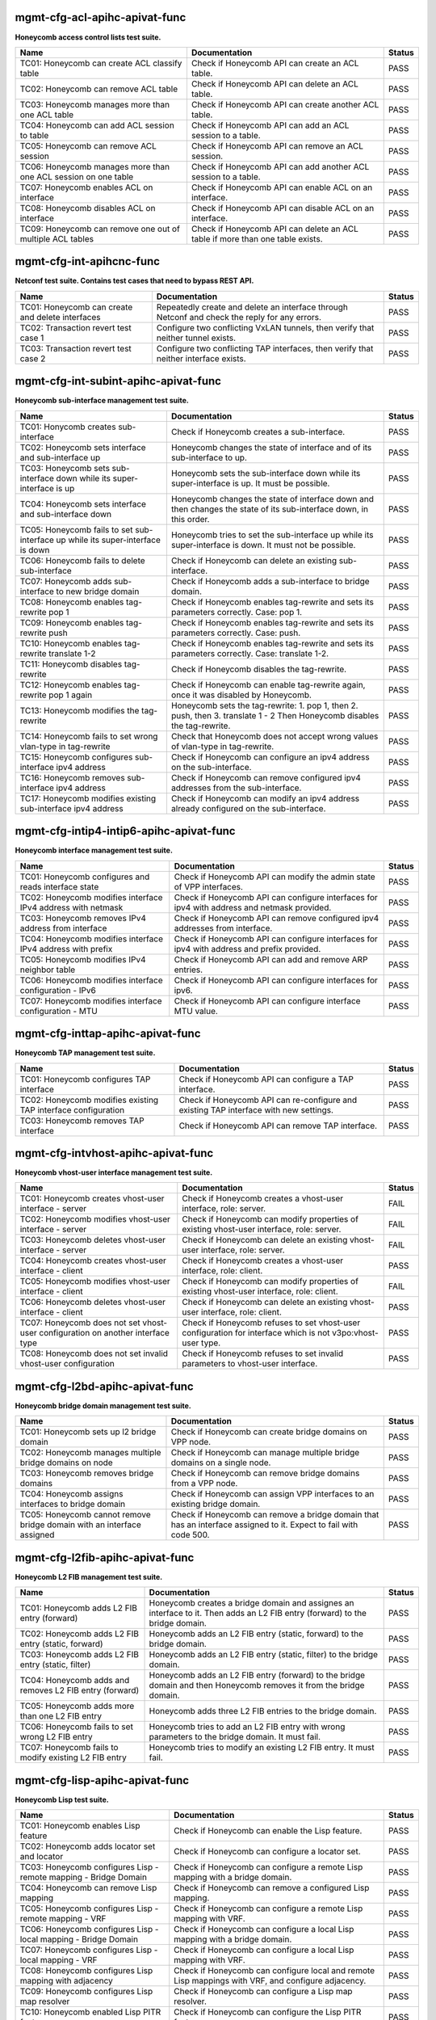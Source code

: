 
.. |br| raw:: html

    <br />


mgmt-cfg-acl-apihc-apivat-func
``````````````````````````````

**Honeycomb access control lists test suite.**

+----------------------------------------------------------------+-------------------------------------------------------------------------------+--------+
| Name                                                           | Documentation                                                                 | Status |
+================================================================+===============================================================================+========+
| TC01: Honeycomb can create ACL classify table                  | Check if Honeycomb API can create an ACL table.                               | PASS   |
+----------------------------------------------------------------+-------------------------------------------------------------------------------+--------+
| TC02: Honeycomb can remove ACL table                           | Check if Honeycomb API can delete an ACL table.                               | PASS   |
+----------------------------------------------------------------+-------------------------------------------------------------------------------+--------+
| TC03: Honeycomb manages more than one ACL table                | Check if Honeycomb API can create another ACL table.                          | PASS   |
+----------------------------------------------------------------+-------------------------------------------------------------------------------+--------+
| TC04: Honeycomb can add ACL session to table                   | Check if Honeycomb API can add an ACL session to a table.                     | PASS   |
+----------------------------------------------------------------+-------------------------------------------------------------------------------+--------+
| TC05: Honeycomb can remove ACL session                         | Check if Honeycomb API can remove an ACL session.                             | PASS   |
+----------------------------------------------------------------+-------------------------------------------------------------------------------+--------+
| TC06: Honeycomb manages more than one ACL session on one table | Check if Honeycomb API can add another ACL session to a table.                | PASS   |
+----------------------------------------------------------------+-------------------------------------------------------------------------------+--------+
| TC07: Honeycomb enables ACL on interface                       | Check if Honeycomb API can enable ACL on an interface.                        | PASS   |
+----------------------------------------------------------------+-------------------------------------------------------------------------------+--------+
| TC08: Honeycomb disables ACL on interface                      | Check if Honeycomb API can disable ACL on an interface.                       | PASS   |
+----------------------------------------------------------------+-------------------------------------------------------------------------------+--------+
| TC09: Honeycomb can remove one out of multiple ACL tables      | Check if Honeycomb API can delete an ACL table if more than one table exists. | PASS   |
+----------------------------------------------------------------+-------------------------------------------------------------------------------+--------+

mgmt-cfg-int-apihcnc-func
`````````````````````````

**Netconf test suite. Contains test cases that need to bypass REST API.**

+--------------------------------------------------+-----------------------------------------------------------------------------------------------+--------+
| Name                                             | Documentation                                                                                 | Status |
+==================================================+===============================================================================================+========+
| TC01: Honeycomb can create and delete interfaces | Repeatedly create and delete an interface through Netconf and check the reply for any errors. | PASS   |
+--------------------------------------------------+-----------------------------------------------------------------------------------------------+--------+
| TC02: Transaction revert test case 1             | Configure two conflicting VxLAN tunnels, then verify that neither tunnel exists.              | PASS   |
+--------------------------------------------------+-----------------------------------------------------------------------------------------------+--------+
| TC03: Transaction revert test case 2             | Configure two conflicting TAP interfaces, then verify that neither interface exists.          | PASS   |
+--------------------------------------------------+-----------------------------------------------------------------------------------------------+--------+

mgmt-cfg-int-subint-apihc-apivat-func
`````````````````````````````````````

**Honeycomb sub-interface management test suite.**

+---------------------------------------------------------------------------------+---------------------------------------------------------------------------------------------------------------------------+--------+
| Name                                                                            | Documentation                                                                                                             | Status |
+=================================================================================+===========================================================================================================================+========+
| TC01: Honycomb creates sub-interface                                            | Check if Honeycomb creates a sub-interface.                                                                               | PASS   |
+---------------------------------------------------------------------------------+---------------------------------------------------------------------------------------------------------------------------+--------+
| TC02: Honeycomb sets interface and sub-interface up                             | Honeycomb changes the state of interface and of its sub-interface to up.                                                  | PASS   |
+---------------------------------------------------------------------------------+---------------------------------------------------------------------------------------------------------------------------+--------+
| TC03: Honeycomb sets sub-interface down while its super-interface is up         | Honeycomb sets the sub-interface down while its  super-interface is up. It must be possible.                              | PASS   |
+---------------------------------------------------------------------------------+---------------------------------------------------------------------------------------------------------------------------+--------+
| TC04: Honeycomb sets interface and sub-interface down                           | Honeycomb changes the state of interface down and then  changes the state of its sub-interface down, in this order.       | PASS   |
+---------------------------------------------------------------------------------+---------------------------------------------------------------------------------------------------------------------------+--------+
| TC05: Honeycomb fails to set sub-interface up while its super-interface is down | Honeycomb tries to set the sub-interface up while its  super-interface is down. It must not be possible.                  | PASS   |
+---------------------------------------------------------------------------------+---------------------------------------------------------------------------------------------------------------------------+--------+
| TC06: Honeycomb fails to delete sub-interface                                   | Check if Honeycomb can delete an existing sub-interface.                                                                  | PASS   |
+---------------------------------------------------------------------------------+---------------------------------------------------------------------------------------------------------------------------+--------+
| TC07: Honeycomb adds sub-interface to new bridge domain                         | Check if Honeycomb adds a sub-interface to bridge domain.                                                                 | PASS   |
+---------------------------------------------------------------------------------+---------------------------------------------------------------------------------------------------------------------------+--------+
| TC08: Honeycomb enables tag-rewrite pop 1                                       | Check if Honeycomb enables tag-rewrite and sets its  parameters correctly. Case: pop 1.                                   | PASS   |
+---------------------------------------------------------------------------------+---------------------------------------------------------------------------------------------------------------------------+--------+
| TC09: Honeycomb enables tag-rewrite push                                        | Check if Honeycomb enables tag-rewrite and sets its  parameters correctly. Case: push.                                    | PASS   |
+---------------------------------------------------------------------------------+---------------------------------------------------------------------------------------------------------------------------+--------+
| TC10: Honeycomb enables tag-rewrite translate 1-2                               | Check if Honeycomb enables tag-rewrite and sets its  parameters correctly. Case: translate 1-2.                           | PASS   |
+---------------------------------------------------------------------------------+---------------------------------------------------------------------------------------------------------------------------+--------+
| TC11: Honeycomb disables tag-rewrite                                            | Check if Honeycomb disables the tag-rewrite.                                                                              | PASS   |
+---------------------------------------------------------------------------------+---------------------------------------------------------------------------------------------------------------------------+--------+
| TC12: Honeycomb enables tag-rewrite pop 1 again                                 | Check if Honeycomb can enable tag-rewrite again, once it  was disabled by Honeycomb.                                      | PASS   |
+---------------------------------------------------------------------------------+---------------------------------------------------------------------------------------------------------------------------+--------+
| TC13: Honeycomb modifies the tag-rewrite                                        | Honeycomb sets the tag-rewrite: 1. pop 1, then 2. push, then 3. translate 1 - 2 Then Honeycomb disables the tag-rewrite.  | PASS   |
+---------------------------------------------------------------------------------+---------------------------------------------------------------------------------------------------------------------------+--------+
| TC14: Honeycomb fails to set wrong vlan-type in tag-rewrite                     | Check that Honeycomb does not accept wrong values of  vlan-type in tag-rewrite.                                           | PASS   |
+---------------------------------------------------------------------------------+---------------------------------------------------------------------------------------------------------------------------+--------+
| TC15: Honeycomb configures sub-interface ipv4 address                           | Check if Honeycomb can configure an ipv4 address on the sub-interface.                                                    | PASS   |
+---------------------------------------------------------------------------------+---------------------------------------------------------------------------------------------------------------------------+--------+
| TC16: Honeycomb removes sub-interface ipv4 address                              | Check if Honeycomb can remove configured ipv4 addresses from the sub-interface.                                           | PASS   |
+---------------------------------------------------------------------------------+---------------------------------------------------------------------------------------------------------------------------+--------+
| TC17: Honeycomb modifies existing sub-interface ipv4 address                    | Check if Honeycomb can modify an ipv4 address already configured on the sub-interface.                                    | PASS   |
+---------------------------------------------------------------------------------+---------------------------------------------------------------------------------------------------------------------------+--------+

mgmt-cfg-intip4-intip6-apihc-apivat-func
````````````````````````````````````````

**Honeycomb interface management test suite.**

+--------------------------------------------------------------+---------------------------------------------------------------------------------------------+--------+
| Name                                                         | Documentation                                                                               | Status |
+==============================================================+=============================================================================================+========+
| TC01: Honeycomb configures and reads interface state         | Check if Honeycomb API can modify the admin state of VPP interfaces.                        | PASS   |
+--------------------------------------------------------------+---------------------------------------------------------------------------------------------+--------+
| TC02: Honeycomb modifies interface IPv4 address with netmask | Check if Honeycomb API can configure interfaces for ipv4 with address and netmask provided. | PASS   |
+--------------------------------------------------------------+---------------------------------------------------------------------------------------------+--------+
| TC03: Honeycomb removes IPv4 address from interface          | Check if Honeycomb API can remove configured ipv4 addresses from interface.                 | PASS   |
+--------------------------------------------------------------+---------------------------------------------------------------------------------------------+--------+
| TC04: Honeycomb modifies interface IPv4 address with prefix  | Check if Honeycomb API can configure interfaces for ipv4 with address and prefix provided.  | PASS   |
+--------------------------------------------------------------+---------------------------------------------------------------------------------------------+--------+
| TC05: Honeycomb modifies IPv4 neighbor table                 | Check if Honeycomb API can add and remove ARP entries.                                      | PASS   |
+--------------------------------------------------------------+---------------------------------------------------------------------------------------------+--------+
| TC06: Honeycomb modifies interface configuration - IPv6      | Check if Honeycomb API can configure interfaces for ipv6.                                   | PASS   |
+--------------------------------------------------------------+---------------------------------------------------------------------------------------------+--------+
| TC07: Honeycomb modifies interface configuration - MTU       | Check if Honeycomb API can configure interface MTU value.                                   | PASS   |
+--------------------------------------------------------------+---------------------------------------------------------------------------------------------+--------+

mgmt-cfg-inttap-apihc-apivat-func
`````````````````````````````````

**Honeycomb TAP management test suite.**

+---------------------------------------------------------------+---------------------------------------------------------------------------------------+--------+
| Name                                                          | Documentation                                                                         | Status |
+===============================================================+=======================================================================================+========+
| TC01: Honeycomb configures TAP interface                      | Check if Honeycomb API can configure a TAP interface.                                 | PASS   |
+---------------------------------------------------------------+---------------------------------------------------------------------------------------+--------+
| TC02: Honeycomb modifies existing TAP interface configuration | Check if Honeycomb API can re-configure and existing TAP interface with new settings. | PASS   |
+---------------------------------------------------------------+---------------------------------------------------------------------------------------+--------+
| TC03: Honeycomb removes TAP interface                         | Check if Honeycomb API can remove TAP interface.                                      | PASS   |
+---------------------------------------------------------------+---------------------------------------------------------------------------------------+--------+

mgmt-cfg-intvhost-apihc-apivat-func
```````````````````````````````````

**Honeycomb vhost-user interface management test suite.**

+---------------------------------------------------------------------------------+--------------------------------------------------------------------------------------------------------------+--------+
| Name                                                                            | Documentation                                                                                                | Status |
+=================================================================================+==============================================================================================================+========+
| TC01: Honeycomb creates vhost-user interface - server                           | Check if Honeycomb creates a vhost-user interface, role: server.                                             | FAIL   |
+---------------------------------------------------------------------------------+--------------------------------------------------------------------------------------------------------------+--------+
| TC02: Honeycomb modifies vhost-user interface - server                          | Check if Honeycomb can modify properties of existing vhost-user interface, role: server.                     | FAIL   |
+---------------------------------------------------------------------------------+--------------------------------------------------------------------------------------------------------------+--------+
| TC03: Honeycomb deletes vhost-user interface - server                           | Check if Honeycomb can delete an existing vhost-user interface, role: server.                                | FAIL   |
+---------------------------------------------------------------------------------+--------------------------------------------------------------------------------------------------------------+--------+
| TC04: Honeycomb creates vhost-user interface - client                           | Check if Honeycomb creates a vhost-user interface, role: client.                                             | PASS   |
+---------------------------------------------------------------------------------+--------------------------------------------------------------------------------------------------------------+--------+
| TC05: Honeycomb modifies vhost-user interface - client                          | Check if Honeycomb can modify properties of existing vhost-user interface, role: client.                     | FAIL   |
+---------------------------------------------------------------------------------+--------------------------------------------------------------------------------------------------------------+--------+
| TC06: Honeycomb deletes vhost-user interface - client                           | Check if Honeycomb can delete an existing vhost-user interface, role: client.                                | PASS   |
+---------------------------------------------------------------------------------+--------------------------------------------------------------------------------------------------------------+--------+
| TC07: Honeycomb does not set vhost-user configuration on another interface type | Check if Honeycomb refuses to set vhost-user configuration for interface which is not v3po:vhost-user type.  | PASS   |
+---------------------------------------------------------------------------------+--------------------------------------------------------------------------------------------------------------+--------+
| TC08: Honeycomb does not set invalid vhost-user configuration                   | Check if Honeycomb refuses to set invalid parameters to vhost-user interface.                                | PASS   |
+---------------------------------------------------------------------------------+--------------------------------------------------------------------------------------------------------------+--------+

mgmt-cfg-l2bd-apihc-apivat-func
```````````````````````````````

**Honeycomb bridge domain management test suite.**

+------------------------------------------------------------------------+-------------------------------------------------------------------------------------------------------------------+--------+
| Name                                                                   | Documentation                                                                                                     | Status |
+========================================================================+===================================================================================================================+========+
| TC01: Honeycomb sets up l2 bridge domain                               | Check if Honeycomb can create bridge domains on VPP node.                                                         | PASS   |
+------------------------------------------------------------------------+-------------------------------------------------------------------------------------------------------------------+--------+
| TC02: Honeycomb manages multiple bridge domains on node                | Check if Honeycomb can manage multiple bridge domains on a single node.                                           | PASS   |
+------------------------------------------------------------------------+-------------------------------------------------------------------------------------------------------------------+--------+
| TC03: Honeycomb removes bridge domains                                 | Check if Honeycomb can remove bridge domains from a VPP node.                                                     | PASS   |
+------------------------------------------------------------------------+-------------------------------------------------------------------------------------------------------------------+--------+
| TC04: Honeycomb assigns interfaces to bridge domain                    | Check if Honeycomb can assign VPP interfaces to an existing bridge domain.                                        | PASS   |
+------------------------------------------------------------------------+-------------------------------------------------------------------------------------------------------------------+--------+
| TC05: Honeycomb cannot remove bridge domain with an interface assigned | Check if Honeycomb can remove a bridge domain that has an interface assigned to it. Expect to fail with code 500. | PASS   |
+------------------------------------------------------------------------+-------------------------------------------------------------------------------------------------------------------+--------+

mgmt-cfg-l2fib-apihc-apivat-func
````````````````````````````````

**Honeycomb L2 FIB management test suite.**

+---------------------------------------------------------+---------------------------------------------------------------------------------------------------------------------------------+--------+
| Name                                                    | Documentation                                                                                                                   | Status |
+=========================================================+=================================================================================================================================+========+
| TC01: Honeycomb adds L2 FIB entry (forward)             | Honeycomb creates a bridge domain and assignes an  interface to it. Then adds an L2 FIB entry (forward) to the bridge  domain.  | PASS   |
+---------------------------------------------------------+---------------------------------------------------------------------------------------------------------------------------------+--------+
| TC02: Honeycomb adds L2 FIB entry (static, forward)     | Honeycomb adds an L2 FIB entry (static, forward) to the  bridge domain.                                                         | PASS   |
+---------------------------------------------------------+---------------------------------------------------------------------------------------------------------------------------------+--------+
| TC03: Honeycomb adds L2 FIB entry (static, filter)      | Honeycomb adds an L2 FIB entry (static, filter) to the  bridge domain.                                                          | PASS   |
+---------------------------------------------------------+---------------------------------------------------------------------------------------------------------------------------------+--------+
| TC04: Honeycomb adds and removes L2 FIB entry (forward) | Honeycomb adds an L2 FIB entry (forward) to the bridge  domain and then Honeycomb removes it from the bridge domain.            | PASS   |
+---------------------------------------------------------+---------------------------------------------------------------------------------------------------------------------------------+--------+
| TC05: Honeycomb adds more than one L2 FIB entry         | Honeycomb adds three L2 FIB entries to the bridge domain.                                                                       | PASS   |
+---------------------------------------------------------+---------------------------------------------------------------------------------------------------------------------------------+--------+
| TC06: Honeycomb fails to set wrong L2 FIB entry         | Honeycomb tries to add an L2 FIB entry with wrong  parameters to the bridge domain. It must fail.                               | PASS   |
+---------------------------------------------------------+---------------------------------------------------------------------------------------------------------------------------------+--------+
| TC07: Honeycomb fails to modify existing L2 FIB entry   | Honeycomb tries to modify an existing L2 FIB entry. It  must fail.                                                              | PASS   |
+---------------------------------------------------------+---------------------------------------------------------------------------------------------------------------------------------+--------+

mgmt-cfg-lisp-apihc-apivat-func
```````````````````````````````

**Honeycomb Lisp test suite.**

+------------------------------------------------------------------+----------------------------------------------------------------------------------------------------+--------+
| Name                                                             | Documentation                                                                                      | Status |
+==================================================================+====================================================================================================+========+
| TC01: Honeycomb enables Lisp feature                             | Check if Honeycomb can enable the Lisp feature.                                                    | PASS   |
+------------------------------------------------------------------+----------------------------------------------------------------------------------------------------+--------+
| TC02: Honeycomb adds locator set and locator                     | Check if Honeycomb can configure a locator set.                                                    | PASS   |
+------------------------------------------------------------------+----------------------------------------------------------------------------------------------------+--------+
| TC03: Honeycomb configures Lisp - remote mapping - Bridge Domain | Check if Honeycomb can configure a remote Lisp mapping with a bridge domain.                       | PASS   |
+------------------------------------------------------------------+----------------------------------------------------------------------------------------------------+--------+
| TC04: Honeycomb can remove Lisp mapping                          | Check if Honeycomb can remove a configured Lisp mapping.                                           | PASS   |
+------------------------------------------------------------------+----------------------------------------------------------------------------------------------------+--------+
| TC05: Honeycomb configures Lisp - remote mapping - VRF           | Check if Honeycomb can configure a remote Lisp mapping with VRF.                                   | PASS   |
+------------------------------------------------------------------+----------------------------------------------------------------------------------------------------+--------+
| TC06: Honeycomb configures Lisp - local mapping - Bridge Domain  | Check if Honeycomb can configure a local Lisp mapping with a bridge domain.                        | PASS   |
+------------------------------------------------------------------+----------------------------------------------------------------------------------------------------+--------+
| TC07: Honeycomb configures Lisp - local mapping - VRF            | Check if Honeycomb can configure a local Lisp mapping with VRF.                                    | PASS   |
+------------------------------------------------------------------+----------------------------------------------------------------------------------------------------+--------+
| TC08: Honeycomb configures Lisp mapping with adjacency           | Check if Honeycomb can configure local and remote Lisp mappings with VRF, and configure adjacency. | PASS   |
+------------------------------------------------------------------+----------------------------------------------------------------------------------------------------+--------+
| TC09: Honeycomb configures Lisp map resolver                     | Check if Honeycomb can configure a Lisp map resolver.                                              | PASS   |
+------------------------------------------------------------------+----------------------------------------------------------------------------------------------------+--------+
| TC10: Honeycomb enabled Lisp PITR feature                        | Check if Honeycomb can configure the Lisp PITR feature.                                            | PASS   |
+------------------------------------------------------------------+----------------------------------------------------------------------------------------------------+--------+
| TC11: Honeycomb can remove configuration of Lisp features        | Check if Honeycomb can disable all Lisp features.                                                  | PASS   |
+------------------------------------------------------------------+----------------------------------------------------------------------------------------------------+--------+

mgmt-cfg-nsh-apihc-apivat-func
``````````````````````````````

**Honeycomb NSH test suite.**

+---------------------------------------------------------------------+---------------------------------------------------------------------------+--------+
| Name                                                                | Documentation                                                             | Status |
+=====================================================================+===========================================================================+========+
| TC01: Honeycomb can configure NSH entry                             | Check if Honeycomb can configure an NSH entry.                            | PASS   |
+---------------------------------------------------------------------+---------------------------------------------------------------------------+--------+
| TC02: Honeycomb can remove NSH entry                                | Check if Honeycomb can remove an existing NSH entry.                      | PASS   |
+---------------------------------------------------------------------+---------------------------------------------------------------------------+--------+
| TC03: Honeycomb can configure new NSH entry                         | Check if Honeycomb can configure an NSH antry after one has been deleted. | PASS   |
+---------------------------------------------------------------------+---------------------------------------------------------------------------+--------+
| TC04: Honeycomb can configure multiple NSH entries at the same time | Check if Honeycomb can configure an NSH entry when one already exists.    | PASS   |
+---------------------------------------------------------------------+---------------------------------------------------------------------------+--------+
| TC05: Honeycomb can configure NSH map                               | Check if Honeycomb can configure an NSH map.                              | PASS   |
+---------------------------------------------------------------------+---------------------------------------------------------------------------+--------+
| TC06: Honeycomb can remove NSH map                                  | Check if Honeycomb can remove an existing NSH map.                        | PASS   |
+---------------------------------------------------------------------+---------------------------------------------------------------------------+--------+
| TC07: Honeycomb can modify existing NSH map                         | Check if Honeycomb can configure an NSH map after one has been deleted.   | PASS   |
+---------------------------------------------------------------------+---------------------------------------------------------------------------+--------+
| TC08: Honeycomb can configure multiple NSH maps at the same time    | Check if Honeycomb can configure and NSH map when one already exists.     | PASS   |
+---------------------------------------------------------------------+---------------------------------------------------------------------------+--------+

mgmt-cfg-pbb-apihc-apivat-func
``````````````````````````````

**Honeycomb provider backbone bridge test suite.**

+----------------------------------------------------------------------------------+------------------------------------------------------------------------------------------------------------------------------------------------+--------+
| Name                                                                             | Documentation                                                                                                                                  | Status |
+==================================================================================+================================================================================================================================================+========+
| TC01: Honeycomb sets PBB sub-interface                                           | Honeycomb creates a new PBB sub-interface.                                                                                                     | PASS   |
+----------------------------------------------------------------------------------+------------------------------------------------------------------------------------------------------------------------------------------------+--------+
| TC02: Honeycomb modifies existing PBB sub-interface                              | Honeycomb modifies an existing PBB sub-interface.                                                                                              | PASS   |
+----------------------------------------------------------------------------------+------------------------------------------------------------------------------------------------------------------------------------------------+--------+
| TC03: Honeycomb deletes existing PBB sub-interface                               | Honeycomb deletes an existing PBB sub-interface.                                                                                               | PASS   |
+----------------------------------------------------------------------------------+------------------------------------------------------------------------------------------------------------------------------------------------+--------+
| TC04: Honeycomb fails to set wrong destination-address for new PBB sub-interface | Honeycomb fails to create a new PBB sub-interface with wrong value of parameter destination-address, type yang:mac-address.                    | PASS   |
+----------------------------------------------------------------------------------+------------------------------------------------------------------------------------------------------------------------------------------------+--------+
| TC05: Honeycomb fails to set wrong source-address for new PBB sub-interface      | Honeycomb fails to create a new PBB sub-interface with wrong value of parameter source-address, type yang:mac-address.                         | PASS   |
+----------------------------------------------------------------------------------+------------------------------------------------------------------------------------------------------------------------------------------------+--------+
| TC06: Honeycomb fails to set wrong b-vlan-tag-vlan-id for new PBB sub-interface  | Honeycomb fails to create a new PBB sub-interface with wrong value of parameter b-vlan-tag-vlan-id, type uint16, 12 bit range, range 1..4095.  | PASS   |
+----------------------------------------------------------------------------------+------------------------------------------------------------------------------------------------------------------------------------------------+--------+
| TC07: Honeycomb fails to set wrong i-tag-isid for new PBB sub-interface          | Honeycomb fails to create a new PBB sub-interface with wrong value of parameter i-tag-isid, type uint32, 24 bit range, range 1..16777215.      | PASS   |
+----------------------------------------------------------------------------------+------------------------------------------------------------------------------------------------------------------------------------------------+--------+
| TC08: Honeycomb fails to create new PBB sub-interface without vlan tag           | Honeycomb fails to create a new PBB sub-interface without parameter b-vlan-tag-vlan-id.                                                        | PASS   |
+----------------------------------------------------------------------------------+------------------------------------------------------------------------------------------------------------------------------------------------+--------+

mgmt-cfg-snat44-apihc-apivat-func
`````````````````````````````````

**Honeycomb NAT test suite.**

+-----------------------------------------------------+-----------------------------------------------------------------+--------+
| Name                                                | Documentation                                                   | Status |
+=====================================================+=================================================================+========+
| TC01: Honeycomb configures NAT entry                | Honeycomb configures a static NAT entry.                        | PASS   |
+-----------------------------------------------------+-----------------------------------------------------------------+--------+
| TC02: Honeycomb removes NAT entry                   | Honeycomb removes a configured static NAT entry.                | PASS   |
+-----------------------------------------------------+-----------------------------------------------------------------+--------+
| TC03: Honeycomb configures multiple NAT entries     | Honeycomb configures two static NAT entries.                    | PASS   |
+-----------------------------------------------------+-----------------------------------------------------------------+--------+
| TC04: Honeycomb enables NAT on interface - inbound  | Honeycomb configures NAT on an interface in inbound direction.  | PASS   |
+-----------------------------------------------------+-----------------------------------------------------------------+--------+
| TC05: Honeycomb removes NAT interface configuration | Honeycomb removes NAT configuration from an interface.          | PASS   |
+-----------------------------------------------------+-----------------------------------------------------------------+--------+
| TC06: Honeycomb enables NAT on interface - outbound | Honeycomb configures NAT on an interface in outbound direction. | PASS   |
+-----------------------------------------------------+-----------------------------------------------------------------+--------+

mgmt-cfg-vxlan-apihc-apivat-func
````````````````````````````````

**Honeycomb VxLAN management test suite.**

+----------------------------------------------------------------------------+------------------------------------------------------------------------------------------------------+--------+
| Name                                                                       | Documentation                                                                                        | Status |
+============================================================================+======================================================================================================+========+
| TC01: Honeycomb configures VxLAN tunnel                                    | Check if Honeycomb API can configure VxLAN settings.                                                 | PASS   |
+----------------------------------------------------------------------------+------------------------------------------------------------------------------------------------------+--------+
| TC02: Honeycomb disables VxLAN tunnel                                      | Check if Honeycomb API can reset VxLAN configuration.                                                | PASS   |
+----------------------------------------------------------------------------+------------------------------------------------------------------------------------------------------+--------+
| TC03: Honeycomb can configure VXLAN tunnel after one has been disabled     | Check if Honeycomb API can configure VxLAN settings again after previous settings have been removed. | PASS   |
+----------------------------------------------------------------------------+------------------------------------------------------------------------------------------------------+--------+
| TC04: Honeycomb does not set VxLAN configuration on another interface type | Check if Honeycomb API prevents setting VxLAN on incorrect interface.                                | PASS   |
+----------------------------------------------------------------------------+------------------------------------------------------------------------------------------------------+--------+
| TC05: Honeycomb does not set invalid VxLAN configuration                   | Check if Honeycomb API prevents setting incorrect VxLAN settings.                                    | PASS   |
+----------------------------------------------------------------------------+------------------------------------------------------------------------------------------------------+--------+
| TC06: Honeycomb configures VxLAN tunnel with ipv6                          | Check if Honeycomb API can configure VxLAN with ipv6 settings.                                       | PASS   |
+----------------------------------------------------------------------------+------------------------------------------------------------------------------------------------------+--------+

mgmt-cfg-vxlangpe-apihc-apivat-func
```````````````````````````````````

**Honeycomb VxLAN-GPE management test suite.**

+-----------------------------------------------------------------------------+-------------------------------------------------------------------------------------------------+--------+
| Name                                                                        | Documentation                                                                                   | Status |
+=============================================================================+=================================================================================================+========+
| TC01: Honeycomb creates VxLAN GPE tunnel                                    | Check if Honeycomb API can configure a VxLAN GPE tunnel.                                        | PASS   |
+-----------------------------------------------------------------------------+-------------------------------------------------------------------------------------------------+--------+
| TC02: Honeycomb removes VxLAN GPE tunnel                                    | Check if Honeycomb API can remove VxLAN GPE tunnel.                                             | PASS   |
+-----------------------------------------------------------------------------+-------------------------------------------------------------------------------------------------+--------+
| TC03: Honeycomb sets wrong interface type while creating VxLAN GPE tunnel   | Check if Honeycomb refuses to create a VxLAN GPE tunnel with a wrong interface type set.        | PASS   |
+-----------------------------------------------------------------------------+-------------------------------------------------------------------------------------------------+--------+
| TC04: Honeycomb sets wrong protocol while creating VxLAN GPE tunnel         | Check if Honeycomb refuses to create a VxLAN GPE tunnel with a wrong next-protocol set.         | PASS   |
+-----------------------------------------------------------------------------+-------------------------------------------------------------------------------------------------+--------+
| TC05: Honeycomb sets VxLAN GPE tunnel on existing interface with wrong type | Check if Honeycomb refuses to create a VxLAN GPE tunnel on existing interface with wrong type.  | PASS   |
+-----------------------------------------------------------------------------+-------------------------------------------------------------------------------------------------+--------+
| TC06: Honeycomb creates VxLAN GPE tunnel with ipv6                          | Check if Honeycomb API can configure a VxLAN GPE tunnel with IPv6 addresses.                    | PASS   |
+-----------------------------------------------------------------------------+-------------------------------------------------------------------------------------------------+--------+
| TC07: Honeycomb creates a second VxLAN GPE tunnel with ipv6                 | Check if Honeycomb API can configure another VxLAN GPE tunnel with IPv6 addresses.              | PASS   |
+-----------------------------------------------------------------------------+-------------------------------------------------------------------------------------------------+--------+

mgmt-notif-apihcnc-func
```````````````````````

**Honeycomb notifications test suite.**

+--------------------------------------------------------------+--------------------------------------------------------------------------------------------------+--------+
| Name                                                         | Documentation                                                                                    | Status |
+==============================================================+==================================================================================================+========+
| TC01: Honeycomb sends notification on interface state change | Check if Honeycomb sends a state-changed notification when the state of an interface is changed. | PASS   |
+--------------------------------------------------------------+--------------------------------------------------------------------------------------------------+--------+
| TC02: Honeycomb sends notification on interface deletion     | Check if Honeycomb sends an interface-deleted notification when an interface is deleted.         | PASS   |
+--------------------------------------------------------------+--------------------------------------------------------------------------------------------------+--------+

mgmt-statepersist-apihc-func
````````````````````````````

**Honeycomb configuration persistence test suite.**

+----------------------------------------------------------------------------------+-----------------------------------------------------------------------------------------------------+--------+
| Name                                                                             | Documentation                                                                                       | Status |
+==================================================================================+=====================================================================================================+========+
| TC01: Honeycomb persists configuration through restart of both Honeycomb and VPP | Checks if Honeycomb maintains configuration after both Honeycomb and VPP are restarted.             | PASS   |
+----------------------------------------------------------------------------------+-----------------------------------------------------------------------------------------------------+--------+
| TC02: Honeycomb persists configuration through restart of Honeycomb              | Checks if Honeycomb maintains configuration after it is restarted.                                  | PASS   |
+----------------------------------------------------------------------------------+-----------------------------------------------------------------------------------------------------+--------+
| TC03: Honeycomb persists configuration through restart of VPP                    | Checks if Honeycomb updates VPP settings after VPP is restarted.                                    | FAIL   |
+----------------------------------------------------------------------------------+-----------------------------------------------------------------------------------------------------+--------+
| TC04: Honeycomb reverts to defaults if persistence files are invalid             | Checks if Honeycomb reverts to default configuration when persistence files are damaged or invalid. | PASS   |
+----------------------------------------------------------------------------------+-----------------------------------------------------------------------------------------------------+--------+


